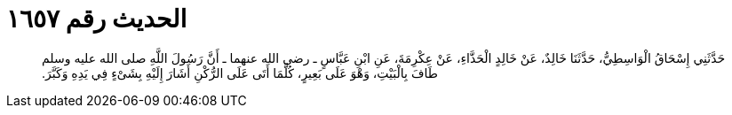 
= الحديث رقم ١٦٥٧

[quote.hadith]
حَدَّثَنِي إِسْحَاقُ الْوَاسِطِيُّ، حَدَّثَنَا خَالِدٌ، عَنْ خَالِدٍ الْحَذَّاءِ، عَنْ عِكْرِمَةَ، عَنِ ابْنِ عَبَّاسٍ ـ رضى الله عنهما ـ أَنَّ رَسُولَ اللَّهِ صلى الله عليه وسلم طَافَ بِالْبَيْتِ، وَهْوَ عَلَى بَعِيرٍ، كُلَّمَا أَتَى عَلَى الرُّكْنِ أَشَارَ إِلَيْهِ بِشَىْءٍ فِي يَدِهِ وَكَبَّرَ‏.‏
